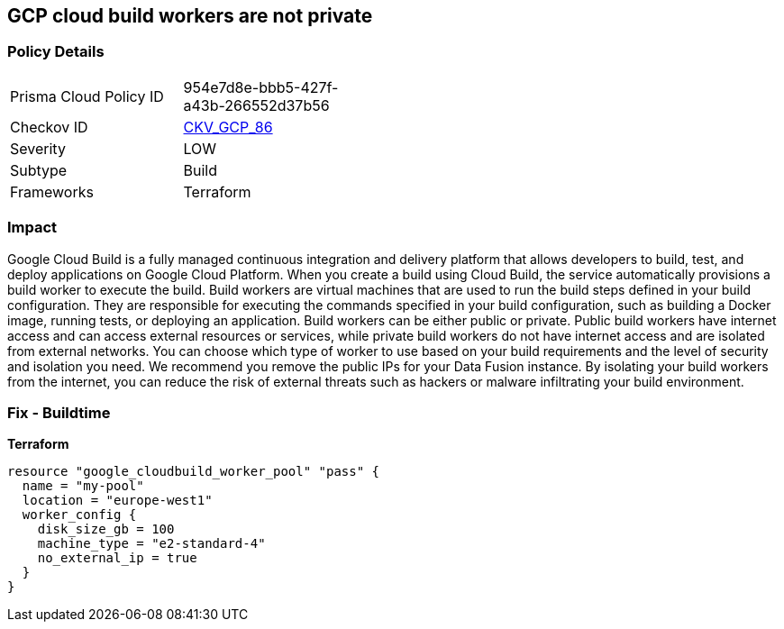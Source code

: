 == GCP cloud build workers are not private


=== Policy Details
[width=45%]
[cols="1,1"]
|=== 
|Prisma Cloud Policy ID 
| 954e7d8e-bbb5-427f-a43b-266552d37b56

|Checkov ID 
| https://github.com/bridgecrewio/checkov/tree/master/checkov/terraform/checks/resource/gcp/CloudBuildWorkersArePrivate.py[CKV_GCP_86]

|Severity
|LOW

|Subtype
|Build

|Frameworks
|Terraform

|=== 



=== Impact
Google Cloud Build is a fully managed continuous integration and delivery platform that allows developers to build, test, and deploy applications on Google Cloud Platform.
When you create a build using Cloud Build, the service automatically provisions a build worker to execute the build.
Build workers are virtual machines that are used to run the build steps defined in your build configuration.
They are responsible for executing the commands specified in your build configuration, such as building a Docker image, running tests, or deploying an application.
Build workers can be either public or private.
Public build workers have internet access and can access external resources or services, while private build workers do not have internet access and are isolated from external networks.
You can choose which type of worker to use based on your build requirements and the level of security and isolation you need.
We recommend you remove the public IPs for your Data Fusion instance.
By isolating your build workers from the internet, you can reduce the risk of external threats such as hackers or malware infiltrating your build environment.

=== Fix - Buildtime


*Terraform* 




[source,go]
----
resource "google_cloudbuild_worker_pool" "pass" {
  name = "my-pool"
  location = "europe-west1"
  worker_config {
    disk_size_gb = 100
    machine_type = "e2-standard-4"
    no_external_ip = true
  }
}
----


